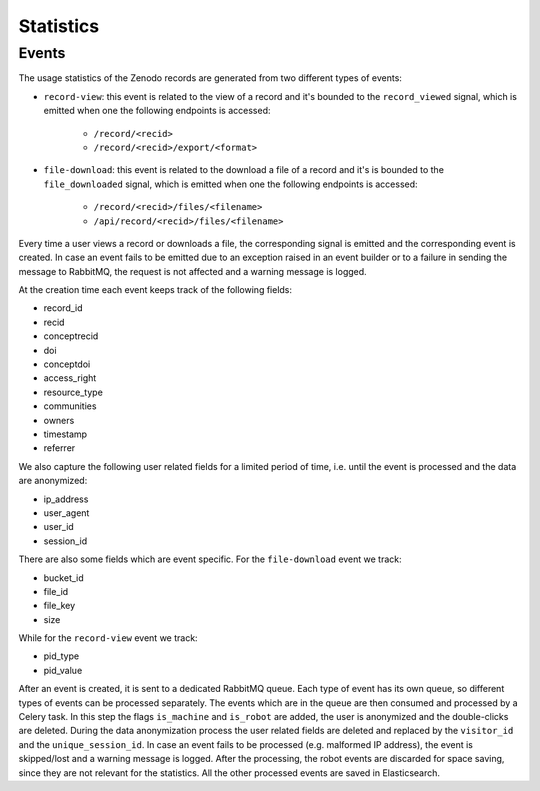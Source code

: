 ..
    This file is part of Zenodo.
    Copyright (C) 2018 CERN.

    Zenodo is free software; you can redistribute it
    and/or modify it under the terms of the GNU General Public License as
    published by the Free Software Foundation; either version 2 of the
    License, or (at your option) any later version.

    Zenodo is distributed in the hope that it will be
    useful, but WITHOUT ANY WARRANTY; without even the implied warranty of
    MERCHANTABILITY or FITNESS FOR A PARTICULAR PURPOSE.  See the GNU
    General Public License for more details.

    You should have received a copy of the GNU General Public License
    along with Zenodo; if not, write to the
    Free Software Foundation, Inc., 59 Temple Place, Suite 330, Boston,
    MA 02111-1307, USA.

    In applying this license, CERN does not
    waive the privileges and immunities granted to it by virtue of its status
    as an Intergovernmental Organization or submit itself to any jurisdiction.

Statistics
----------

Events
~~~~~~

The usage statistics of the Zenodo records are generated from two different types of events:

* ``record-view``: this event is related to the view of a record and it's bounded to the ``record_viewed`` signal, which is
  emitted when one the following endpoints is accessed:

    * ``/record/<recid>``
    * ``/record/<recid>/export/<format>``

* ``file-download``: this event is related to the download a file of a record and it's is bounded to
  the  ``file_downloaded`` signal, which is emitted when one the following endpoints is accessed:

    * ``/record/<recid>/files/<filename>``
    * ``/api/record/<recid>/files/<filename>``

Every time a user views a record or downloads a file, the corresponding signal is emitted and the corresponding
event is created. In case an event fails to be emitted due to an exception raised in an event builder or to a failure
in sending the message to RabbitMQ, the request is not affected and a warning message is logged.

At the creation time each event keeps track of the following fields:

* record_id
* recid
* conceptrecid
* doi
* conceptdoi
* access_right
* resource_type
* communities
* owners
* timestamp
* referrer

We also capture the following user related fields for a limited period of time, i.e. until the event is processed
and the data are anonymized:

* ip_address
* user_agent
* user_id
* session_id

There are also some fields which are event specific.
For the ``file-download`` event we track:

* bucket_id
* file_id
* file_key
* size

While for the ``record-view`` event we track:

* pid_type
* pid_value

After an event is created, it is sent to a dedicated RabbitMQ queue. Each type of event has its own queue, so
different types of events can be processed separately.
The events which are in the queue are then consumed and processed by a Celery task. In this step the
flags ``is_machine`` and ``is_robot`` are added, the user is anonymized and the double-clicks are deleted. During the data
anonymization process the user related fields are deleted and replaced by the ``visitor_id`` and the ``unique_session_id``.
In case an event fails to be processed (e.g. malformed IP address), the event is skipped/lost and a warning message
is logged.
After the processing, the robot events are discarded for space saving, since they are not relevant for the statistics.
All the other processed events are saved in Elasticsearch.


